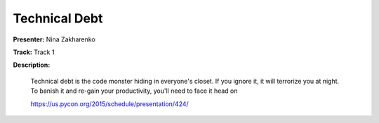==============
Technical Debt
==============

**Presenter:** Nina Zakharenko

**Track:** Track 1

**Description:**

    Technical debt is the code monster hiding in everyone's closet. If you ignore it, it will terrorize you at night. To banish it and re-gain your productivity, you'll need to face it head on

    https://us.pycon.org/2015/schedule/presentation/424/
